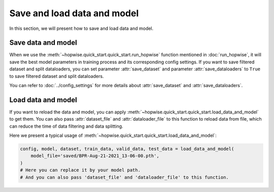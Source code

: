 Save and load data and model
==============================

In this section, we will present how to save and load data and model.

Save data and model
--------------------

When we use the :meth:`~hopwise.quick_start.quick_start.run_hopwise` function mentioned in :doc:`run_hopwise`,
it will save the best model parameters in training process and its corresponding config settings.
If you want to save filtered dataset and split dataloaders,
you can set parameter :attr:`save_dataset` and parameter :attr:`save_dataloaders` to ``True``
to save filtered dataset and split dataloaders.

You can refer to :doc:`../config_settings` for more details about :attr:`save_dataset` and :attr:`save_dataloaders`.


Load data and model
--------------------

If you want to reload the data and model,
you can apply :meth:`~hopwise.quick_start.quick_start.load_data_and_model` to get them.
You can also pass :attr:`dataset_file` and :attr:`dataloader_file` to this function to reload data from file,
which can reduce the time of data filtering and data splitting.

Here we present a typical usage of :meth:`~hopwise.quick_start.quick_start.load_data_and_model`:

.. code:: python3

    config, model, dataset, train_data, valid_data, test_data = load_data_and_model(
        model_file='saved/BPR-Aug-21-2021_13-06-00.pth',
    )
    # Here you can replace it by your model path.
    # And you can also pass 'dataset_file' and 'dataloader_file' to this function.
